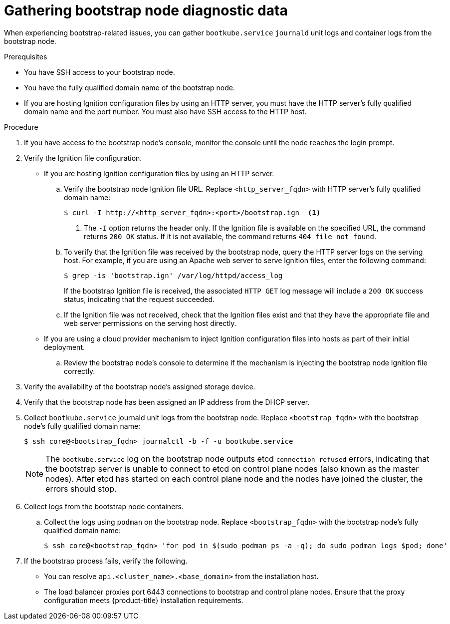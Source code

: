 // Module included in the following assemblies:
//
// * support/troubleshooting/troubleshooting-installations.adoc

[id="gathering-bootstrap-diagnostic-data_{context}"]
= Gathering bootstrap node diagnostic data

[role="_abstract"]
When experiencing bootstrap-related issues, you can gather `bootkube.service` `journald` unit logs and container logs from the bootstrap node.

.Prerequisites

* You have SSH access to your bootstrap node.
* You have the fully qualified domain name of the bootstrap node.
* If you are hosting Ignition configuration files by using an HTTP server, you must have the HTTP server's fully qualified domain name and the port number. You must also have SSH access to the HTTP host.

.Procedure

. If you have access to the bootstrap node's console, monitor the console until the node reaches the login prompt.

. Verify the Ignition file configuration.
+
* If you are hosting Ignition configuration files by using an HTTP server.
+
.. Verify the bootstrap node Ignition file URL. Replace `<http_server_fqdn>` with HTTP server's fully qualified domain name:
+
[source,terminal]
----
$ curl -I http://<http_server_fqdn>:<port>/bootstrap.ign  <1>
----
<1> The `-I` option returns the header only. If the Ignition file is available on the specified URL, the command returns `200 OK` status. If it is not available, the command returns `404 file not found`.
+
.. To verify that the Ignition file was received by the bootstrap node, query the HTTP server logs on the serving host. For example, if you are using an Apache web server to serve Ignition files, enter the following command:
+
[source,terminal]
----
$ grep -is 'bootstrap.ign' /var/log/httpd/access_log
----
+
If the bootstrap Ignition file is received, the associated `HTTP GET` log message will include a `200 OK` success status, indicating that the request succeeded.
+
.. If the Ignition file was not received, check that the Ignition files exist and that they have the appropriate file and web server permissions on the serving host directly.
+
* If you are using a cloud provider mechanism to inject Ignition configuration files into hosts as part of their initial deployment.
+
.. Review the bootstrap node's console to determine if the mechanism is injecting the bootstrap node Ignition file correctly.

. Verify the availability of the bootstrap node's assigned storage device.

. Verify that the bootstrap node has been assigned an IP address from the DHCP server.

. Collect `bootkube.service` journald unit logs from the bootstrap node. Replace `<bootstrap_fqdn>` with the bootstrap node's fully qualified domain name:
+
[source,terminal]
----
$ ssh core@<bootstrap_fqdn> journalctl -b -f -u bootkube.service
----
+
[NOTE]
====
The `bootkube.service` log on the bootstrap node outputs etcd `connection refused` errors, indicating that the bootstrap server is unable to connect to etcd on control plane nodes (also known as the master nodes). After etcd has started on each control plane node and the nodes have joined the cluster, the errors should stop.
====
+
. Collect logs from the bootstrap node containers.
.. Collect the logs using `podman` on the bootstrap node. Replace `<bootstrap_fqdn>` with the bootstrap node's fully qualified domain name:
+
[source,terminal]
----
$ ssh core@<bootstrap_fqdn> 'for pod in $(sudo podman ps -a -q); do sudo podman logs $pod; done'
----

. If the bootstrap process fails, verify the following.
+
* You can resolve `api.<cluster_name>.<base_domain>` from the installation host.
* The load balancer proxies port 6443 connections to bootstrap and control plane nodes. Ensure that the proxy configuration meets {product-title} installation requirements.

